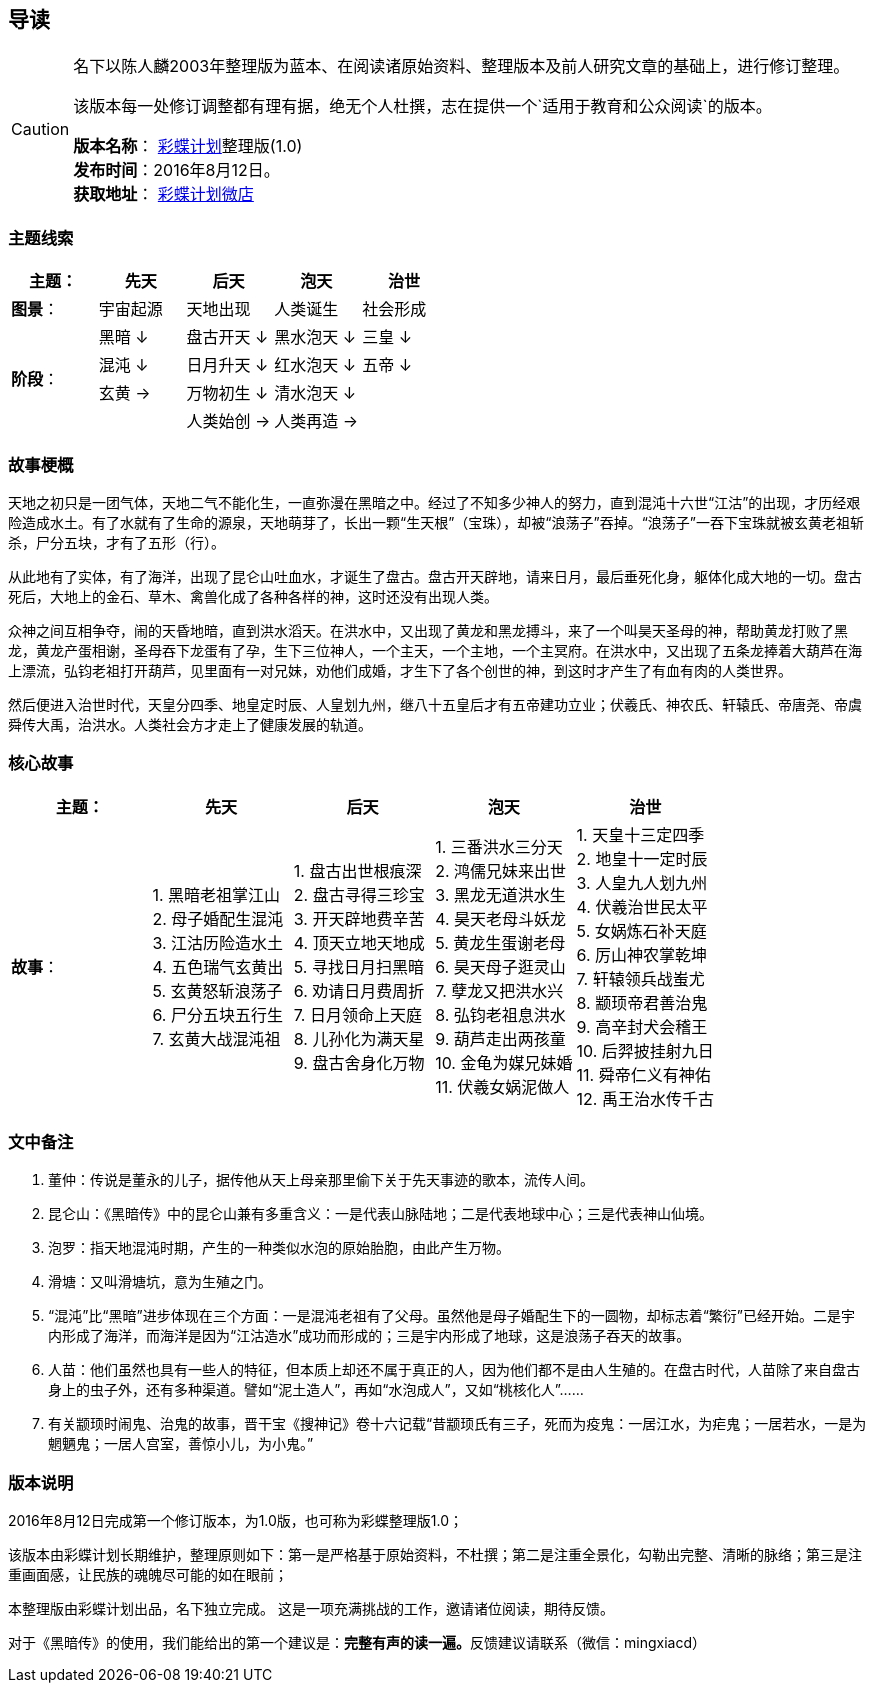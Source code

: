 == 导读

[CAUTION]
====
名下以陈人麟2003年整理版为蓝本、在阅读诸原始资料、整理版本及前人研究文章的基础上，进行修订整理。

该版本每一处修订调整都有理有据，绝无个人杜撰，志在提供一个`适用于教育和公众阅读`的版本。

**版本名称**： http://caidie.org[彩蝶计划]整理版(1.0) +
**发布时间**：2016年8月12日。 +
**获取地址**： http://weidian.com/item.html?itemID=1925017130[彩蝶计划微店]
====

### 主题线索

[width="100%",options="header"]
|====================
^.^| 主题：| 先天 | 后天 | 泡天 |  治世
^.^| **图景**：| 宇宙起源 | 天地出现 | 人类诞生 | 社会形成
.4+^.^| **阶段**：|黑暗 ↓ | 盘古开天 ↓| 黑水泡天 ↓ | 三皇 ↓
|混沌 ↓ | 日月升天 ↓ | 红水泡天 ↓ | 五帝 ↓ 
|玄黄 → | 万物初生 ↓ | 清水泡天 ↓ |
|| 人类始创 → | 人类再造 → | 
|====================

### 故事梗概

天地之初只是一团气体，天地二气不能化生，一直弥漫在黑暗之中。经过了不知多少神人的努力，直到混沌十六世“江沽”的出现，才历经艰险造成水土。有了水就有了生命的源泉，天地萌芽了，长出一颗“生天根”（宝珠），却被“浪荡子”吞掉。“浪荡子”一吞下宝珠就被玄黄老祖斩杀，尸分五块，才有了五形（行）。

从此地有了实体，有了海洋，出现了昆仑山吐血水，才诞生了盘古。盘古开天辟地，请来日月，最后垂死化身，躯体化成大地的一切。盘古死后，大地上的金石、草木、禽兽化成了各种各样的神，这时还没有出现人类。

众神之间互相争夺，闹的天昏地暗，直到洪水滔天。在洪水中，又出现了黄龙和黑龙搏斗，来了一个叫昊天圣母的神，帮助黄龙打败了黑龙，黄龙产蛋相谢，圣母吞下龙蛋有了孕，生下三位神人，一个主天，一个主地，一个主冥府。在洪水中，又出现了五条龙捧着大葫芦在海上漂流，弘钧老祖打开葫芦，见里面有一对兄妹，劝他们成婚，才生下了各个创世的神，到这时才产生了有血有肉的人类世界。

然后便进入治世时代，天皇分四季、地皇定时辰、人皇划九州，继八十五皇后才有五帝建功立业；伏羲氏、神农氏、轩辕氏、帝唐尧、帝虞舜传大禹，治洪水。人类社会方才走上了健康发展的轨道。

### 核心故事

[width="100%",options="header"]
|====================
^.^| 主题：| 先天 | 后天 | 泡天 |  治世
^.^| **故事**：|
1. 黑暗老祖掌江山 +
2. 母子婚配生混沌 +
3. 江沽历险造水土 +
4. 五色瑞气玄黄出 +
5. 玄黄怒斩浪荡子 +
6. 尸分五块五行生 +
7. 玄黄大战混沌祖 | 
1. 盘古出世根痕深 +
2. 盘古寻得三珍宝 +
3. 开天辟地费辛苦 +
4. 顶天立地天地成 +
5. 寻找日月扫黑暗 +
6. 劝请日月费周折 +
7. 日月领命上天庭 +
8. 儿孙化为满天星 +
9. 盘古舍身化万物 |
1. 三番洪水三分天 +
2. 鸿儒兄妹来出世 +
3. 黑龙无道洪水生 +
4. 昊天老母斗妖龙 +
5. 黄龙生蛋谢老母 +
6. 昊天母子逛灵山 +
7. 孽龙又把洪水兴 +
8. 弘钧老祖息洪水 +
9. 葫芦走出两孩童 +
10. 金龟为媒兄妹婚 +
11. 伏羲女娲泥做人 | 
1. 天皇十三定四季 +
2. 地皇十一定时辰 +
3. 人皇九人划九州 +
4. 伏羲治世民太平 +
5. 女娲炼石补天庭 +
6. 厉山神农掌乾坤 +
7. 轩辕领兵战蚩尤 +
8. 颛顼帝君善治鬼 +
9. 高辛封犬会稽王 +
10. 后羿披挂射九日 +
11. 舜帝仁义有神佑 +
12. 禹王治水传千古 | 
|====================

### 文中备注

1. 董仲：传说是董永的儿子，据传他从天上母亲那里偷下关于先天事迹的歌本，流传人间。
2. 昆仑山：《黑暗传》中的昆仑山兼有多重含义：一是代表山脉陆地；二是代表地球中心；三是代表神山仙境。
3. 泡罗：指天地混沌时期，产生的一种类似水泡的原始胎胞，由此产生万物。
4. 滑塘：又叫滑塘坑，意为生殖之门。
5. “混沌”比“黑暗”进步体现在三个方面：一是混沌老祖有了父母。虽然他是母子婚配生下的一圆物，却标志着“繁衍”已经开始。二是宇内形成了海洋，而海洋是因为“江沽造水”成功而形成的；三是宇内形成了地球，这是浪荡子吞天的故事。
6. 人苗：他们虽然也具有一些人的特征，但本质上却还不属于真正的人，因为他们都不是由人生殖的。在盘古时代，人苗除了来自盘古身上的虫子外，还有多种渠道。譬如“泥土造人”，再如“水泡成人”，又如“桃核化人”……
7. 有关颛顼时闹鬼、治鬼的故事，晋干宝《搜神记》卷十六记载“昔颛顼氏有三子，死而为疫鬼：一居江水，为疟鬼；一居若水，一是为魍魉鬼；一居人宫室，善惊小儿，为小鬼。”

### 版本说明

====
2016年8月12日完成第一个修订版本，为1.0版，也可称为彩蝶整理版1.0；

该版本由彩蝶计划长期维护，整理原则如下：第一是严格基于原始资料，不杜撰；第二是注重全景化，勾勒出完整、清晰的脉络；第三是注重画面感，让民族的魂魄尽可能的如在眼前；
====

本整理版由彩蝶计划出品，名下独立完成。 这是一项充满挑战的工作，邀请诸位阅读，期待反馈。

对于《黑暗传》的使用，我们能给出的第一个建议是：**完整有声的读一遍。**反馈建议请联系（微信：mingxiacd）
